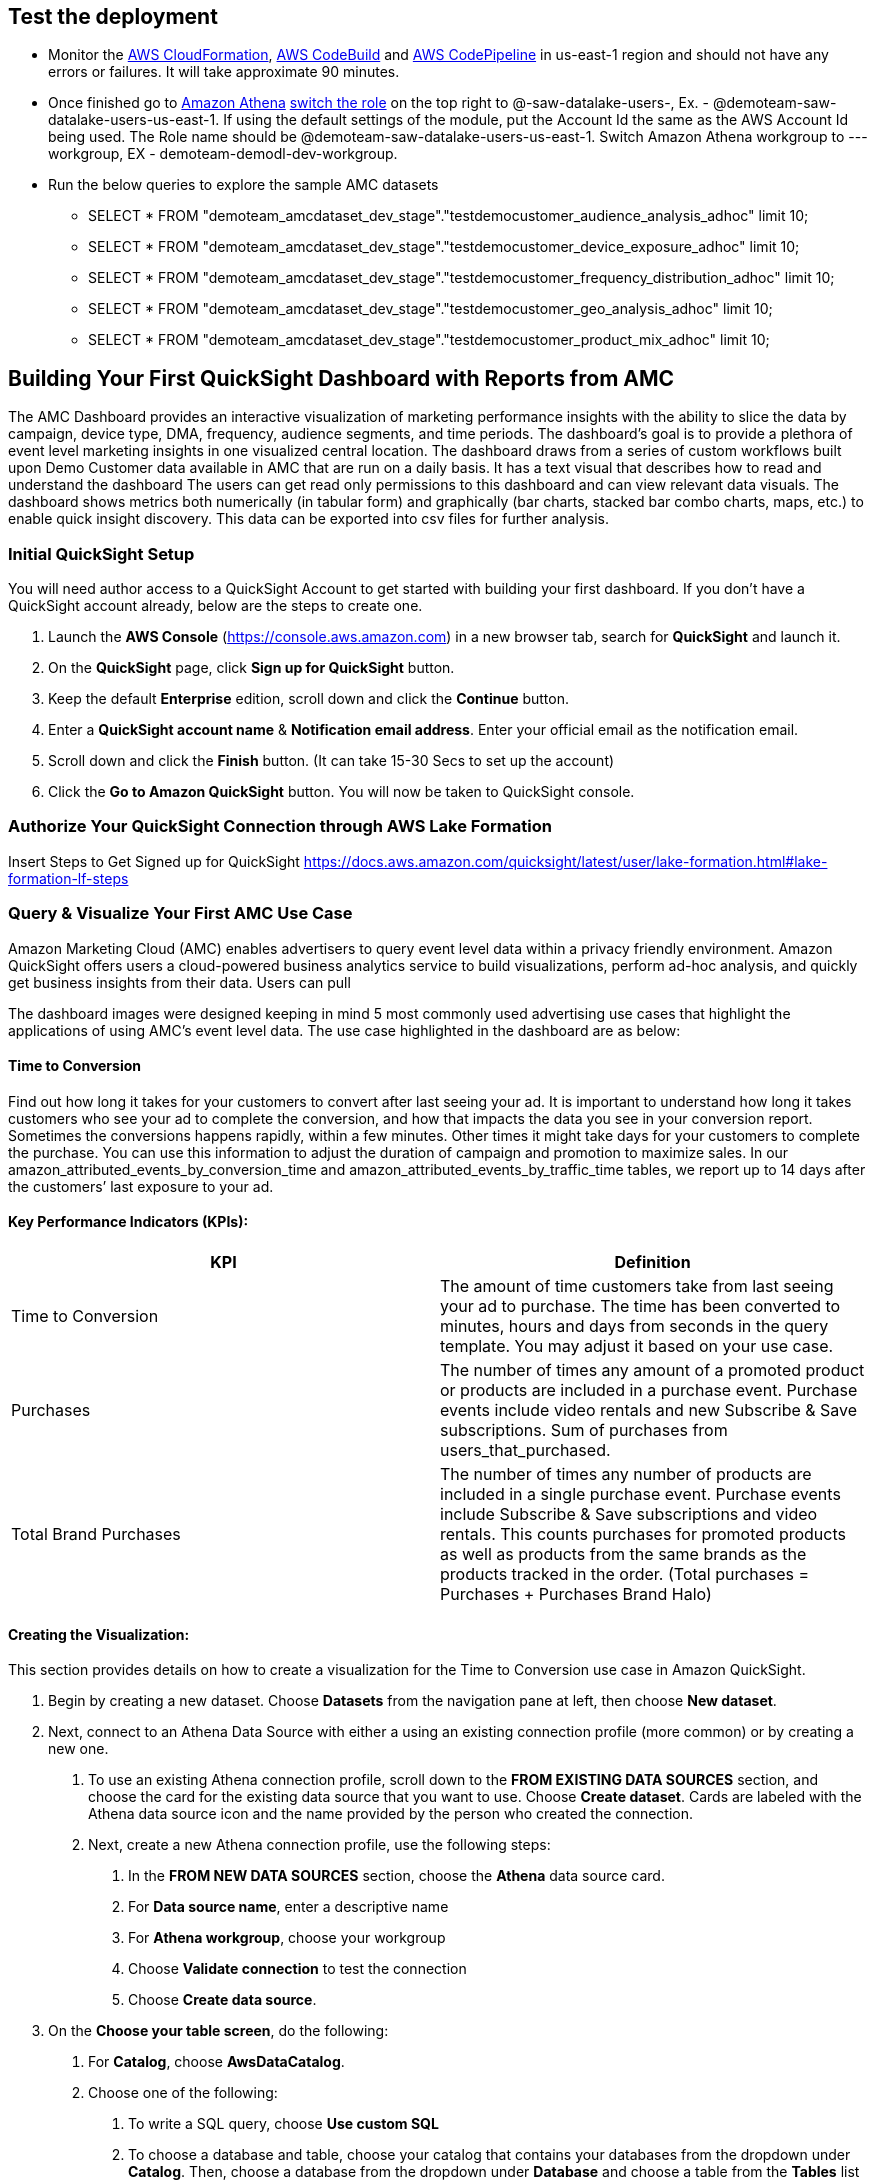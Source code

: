 // Add steps as necessary for accessing the software, post-configuration, and testing. Don’t include full usage instructions for your software, but add links to your product documentation for that information.
//Should any sections not be applicable, remove them

== Test the deployment
// If steps are required to test the deployment, add them here. If not, remove the heading
* Monitor the link:https://console.aws.amazon.com/cloudformation/home?region=us-east-1[AWS CloudFormation], link:https://console.aws.amazon.com/codesuite/codebuild/projects?region=us-east-1[AWS CodeBuild] and link:https://console.aws.amazon.com/codesuite/codepipeline/pipelines?region=us-east-1[AWS CodePipeline] in us-east-1 region and should not have any errors or failures. It will take approximate 90 minutes.


* Once finished go to link:https://console.aws.amazon.com/athena/home?region=us-east-1[Amazon Athena] link:https://docs.aws.amazon.com/IAM/latest/UserGuide/id_roles_use_switch-role-console.html[switch the role] on the top right to @-saw-datalake-users-, Ex. - @demoteam-saw-datalake-users-us-east-1. If using the default settings of the module, put the Account Id the same as the AWS Account Id being used. The Role name should be @demoteam-saw-datalake-users-us-east-1. Switch Amazon Athena workgroup to ---workgroup, EX - demoteam-demodl-dev-workgroup.


* Run the below queries to explore the sample AMC datasets

** SELECT * FROM "demoteam_amcdataset_dev_stage"."testdemocustomer_audience_analysis_adhoc" limit 10;
** SELECT * FROM "demoteam_amcdataset_dev_stage"."testdemocustomer_device_exposure_adhoc" limit 10;
** SELECT * FROM "demoteam_amcdataset_dev_stage"."testdemocustomer_frequency_distribution_adhoc" limit 10;
** SELECT * FROM "demoteam_amcdataset_dev_stage"."testdemocustomer_geo_analysis_adhoc" limit 10;
** SELECT * FROM "demoteam_amcdataset_dev_stage"."testdemocustomer_product_mix_adhoc" limit 10;

// == Post-deployment steps
// If post-deployment steps are required, add them here. If not, remove the heading
////
.Below are some sample QuickSight Dashboards built using the sample AMC datasets:
For more detailed configuration steps of the QuickSight dashboards, review the document located link:../docs/AMC_Analytics_Delivery_Kit-Quicksight_Instructions.pdf[QuickStart Dashboard Setup Guide]

* Audience Analysis
** This dashboard provides analysis on audience segments targeted by the customer and also details of audience segments that user was a part of but not targeted for purchases of customer products on Amazon.
* Frequency Distribution
** This dashboard provides analysis on performance and delivery by different frequencies/impression exposures to help optimize campaign frequency caps to maximize conversion likelihood for purchases of assigned customer products on Amazon.
* Device Exposure
** This dashboard helps to determine performance metrics (i.e., ROAS, Impressions, Conversions, Clicks) across device types (e.g., TV, Mobile, PC, Tablet) for purchases of assigned customer products on Amazon.
* Geo Analysis
** This dashboard provides analysis on performance data by geographic location (e.g.DMA) for purchases of assigned customer products on Amazon.
* Product Mix Analysis
** This dashboard provides performance data of users exposed to both sponsored products (SP) and display campaigns (DSP) and KPIs surrounding them.
////

== Building Your First QuickSight Dashboard with Reports from AMC
The AMC Dashboard provides an interactive visualization of marketing performance insights with the ability to slice the data by campaign, device type, DMA, frequency, audience segments, and time periods.
The dashboard’s goal is to provide a plethora of event level marketing insights in one visualized central location. The dashboard draws from a series of custom workflows built upon Demo Customer data available in AMC that are run on a daily basis. It has a text visual that describes how to read and understand the dashboard
The users can get read only permissions to this dashboard and can view relevant data visuals.
The dashboard shows metrics both numerically (in tabular form) and graphically (bar charts, stacked bar combo charts, maps, etc.) to enable quick insight discovery. This data can be exported into csv files for further analysis.

=== Initial QuickSight Setup
You will need author access to a QuickSight Account to get started with building your first dashboard. If you don't have a QuickSight account already, below are the steps to create one.

1. Launch the **AWS Console** (https://console.aws.amazon.com) in a new browser tab, search for **QuickSight** and launch it.
2. On the **QuickSight** page, click **Sign up for QuickSight** button.
3. Keep the default **Enterprise** edition, scroll down and click the **Continue** button.
4. Enter a **QuickSight account name** & **Notification email address**. Enter your official email as the notification email.
5. Scroll down and click the **Finish** button. (It can take 15-30 Secs to set up the account)
6. Click the **Go to Amazon QuickSight** button. You will now be taken to QuickSight console.

=== Authorize Your QuickSight Connection through AWS Lake Formation
Insert Steps to Get Signed up for QuickSight
https://docs.aws.amazon.com/quicksight/latest/user/lake-formation.html#lake-formation-lf-steps

=== Query & Visualize Your First AMC Use Case 
Amazon Marketing Cloud (AMC) enables advertisers to query event level data within a privacy friendly environment. Amazon QuickSight offers users a cloud-powered business analytics service to build visualizations, perform ad-hoc analysis, and quickly get business insights from their data. Users can pull 

The dashboard images were designed keeping in mind 5 most commonly used advertising use cases that highlight the applications of using AMC’s event level data. The use case highlighted in the dashboard are as below:

#### Time to Conversion

Find out how long it takes for your customers to convert after last seeing your ad. It is important to understand how long it takes customers who see your ad to complete the conversion, and how that impacts the data you see in your conversion report. Sometimes the conversions happens rapidly, within a few minutes. Other times it might take days for your customers to complete the purchase. You can use this information to adjust the duration of campaign and promotion to maximize sales. In our amazon_attributed_events_by_conversion_time and amazon_attributed_events_by_traffic_time tables, we report up to 14 days after the customers’ last exposure to your ad.

#### Key Performance Indicators (KPIs):

|===
| KPI | Definition 

| Time to Conversion
| The amount of time customers take from last seeing your ad to purchase. The time has been converted to minutes, hours and days from seconds in the query template. You may adjust it based on your use case.

| Purchases
| The number of times any amount of a promoted product or products are included in a purchase event. Purchase events include video rentals and new Subscribe & Save subscriptions. Sum of purchases from users_that_purchased.

| Total Brand Purchases
| The number of times any number of products are included in a single purchase event. Purchase events include Subscribe & Save subscriptions and video rentals. This counts purchases for promoted products as well as products from the same brands as the products tracked in the order. (Total purchases = Purchases + Purchases Brand Halo)
|===


#### Creating the Visualization:
This section provides details on how to create a visualization for the Time to Conversion use case in Amazon QuickSight.

1. Begin by creating a new dataset. Choose **Datasets** from the navigation pane at left, then choose **New dataset**.
2. Next, connect to an Athena Data Source with either a using an existing connection profile (more common) or by creating a new one.
  A. To use an existing Athena connection profile, scroll down to the **FROM EXISTING DATA SOURCES** section, and choose the card for the existing data source that you want to use. Choose **Create dataset**. Cards are labeled with the Athena data source icon and the name provided by the person who created the connection.
  B. Next, create a new Athena connection profile, use the following steps:
    a. In the **FROM NEW DATA SOURCES** section, choose the **Athena** data source card.
    b. For **Data source name**, enter a descriptive name
    c. For **Athena workgroup**, choose your workgroup
    d. Choose **Validate connection** to test the connection
    e. Choose **Create data source**.
3. On the **Choose your table screen**, do the following:
  A. For **Catalog**, choose **AwsDataCatalog**.
  B. Choose one of the following:
    a. To write a SQL query, choose **Use custom SQL**
    b. To choose a database and table, choose your catalog that contains your databases from the dropdown under **Catalog**. Then, choose a database from the dropdown under **Database** and choose a table from the **Tables** list that appears for your database. Note: If you don't have the right permissions, you receive the following error message: "You don't have sufficient permissions to connect to this dataset or run this query." Contact your QuickSight administrator for assistance. For more information, see Authorizing connections to Amazon Athena: https://docs.aws.amazon.com/quicksight/latest/user/athena.html
4. Choose **Edit/preview data**.
5. Create a dataset and analyze the data using the table by choosing **Visualize**. 
6. In the **Fields list** pane, choose **purchases**, **time_to_conversion**, and **total_brand_purchases**.
7. Amazon QuickSight uses AutoGraph to create the visual, selecting the visual type that it determines is most compatible with those fields. In this case, it selects a horizontal bar chart that shows the purchases and total_brand_purchases by time_to_conversion.
8. In the **Visual types** pane, select **Vertical bar chart** to rotate the chart.
9. Expand the **Field wells** pane by choosing the expand icon.
10. Choose the **X axis** field well, choose **Sort by**, and then choose **time_to_conversion**. 
11. Again from the **X axis** field well, select **ascending** icon.




//== Best practices for using {partner-product-short-name} on AWS
// Provide post-deployment best practices for using the technology on AWS, including considerations such as migrating data, backups, ensuring high performance, high availability, etc. Link to software documentation for detailed information.

//_Add any best practices for using the software._

//== Security
// Provide post-deployment best practices for using the technology on AWS, including considerations such as migrating data, backups, ensuring high performance, high availability, etc. Link to software documentation for detailed information.

//_Add any security-related information._

//== Other useful information
//Provide any other information of interest to users, especially focusing on areas where AWS or cloud usage differs from on-premises usage.

//_Add any other details that will help the customer use the software on AWS._
